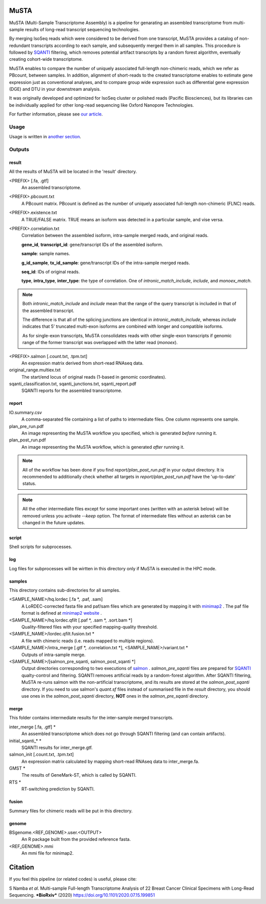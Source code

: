 .. role:: red

=====================
MuSTA
=====================

MuSTA (Multi-Sample Transcriptome Assembly) is a pipeline for genarating an assembled transcriptome from multi-sample results of long-read transcript sequencing technologies.


.. image:: ../images/Fig1_MuSTA_schema.png
   :align: left

By merging IsoSeq reads which were considered to be derived from one transcript, MuSTA provides a catalog of non-redundant transcripts according to each sample, and subsequently merged them in all samples.
This procedure is followed by `SQANTI <https://github.com/ConesaLab/SQANTI>`_ filtering, which removes potential artifact transcripts by a random forest algorithm, eventually creating cohort-wide transcriptome.

MuSTA enables to compare the number of uniquely associated full-length non-chimeric reads, which we refer as PBcount, between samples. In addition, alignment of short-reads to the created transcriptome enables to estimate gene expression just as conventional analyses, and to compare group wide expression such as differential gene expression (DGE) and DTU in your downstream analysis.

It was originally developed and optimized for IsoSeq cluster or polished reads (Pacific Biosciences), but its libraries can be individually applied for other long-read sequencing like Oxford Nanopore Technologies.

For further information, please see `our article <https://doi.org/10.1101/2020.07.15.199851>`_.

Usage
=====

Usage is written in `another section <usage.html>`_.

Outputs
=======

result
------

All the results of MuSTA will be located in the 'result' directory.

<PREFIX> [.fa, .gtf]
    An assembled transcriptome.

<PREFIX>.pbcount.txt
    A PBcount matrix.
    PBcount is defined as the number of uniquely associated full-length non-chimeric (FLNC) reads.

<PREFIX>.existence.txt
    A TRUE/FALSE matrix.
    TRUE means an isoform was detected in a particular sample, and vise versa.

<PREFIX>.correlation.txt
    Correlation between the assembled isoform, intra-sample merged reads, and original reads.
    
    **gene_id**, **transcript_id**: gene/transcript IDs of the assembled isoform.
    
    **sample**: sample names.
    
    **g_id_sample**, **tx_id_sample**: gene/transcript IDs of the intra-sample merged reads.
    
    **seq_id**: IDs of original reads.
    
    **type**, **intra_type**, **inter_type**: the type of correlation. One of `intronic_match_include`, `include`, and `monoex_match`.

.. note::
    Both `intronic_match_include` and `include` mean that the range of the query transcript is included in that of the assembled transcript.
    
    The difference is that all of the splicing junctions are identical in `intronic_match_include`, whereas `include` indicates that 5’ truncated multi-exon isoforms are combined with longer and compatible isoforms.
    
    As for single-exon transcripts, MuSTA consolidates reads with other single-exon transcripts if genomic range of the former transcript was overlapped with the latter read (`monoex`).


<PREFIX>.salmon [.count.txt, .tpm.txt]
    An expression matrix derived from short-read RNAseq data.

original_range.multiex.txt
    The start/end locus of original reads (1-based in genomic coordinates).

sqanti_classification.txt, sqanti_junctions.txt, sqanti_report.pdf
    SQANTI reports for the assembled transcriptome.


report
------

IO.summary.csv
    A comma-separated file containing a list of paths to intermediate files. 
    One column represents one sample.

plan_pre_run.pdf
    An image representing the MuSTA workflow you specified, which is generated *before* running it.

plan_post_run.pdf
    An image representing the MuSTA workflow, which is generated *after* running it.

.. note::
    All of the workflow has been done if you find `report/plan_post_run.pdf` in your output directory.
    It is recommended to additionally check whether all targets in `report/plan_post_run.pdf` have the 'up-to-date' status.

.. note::
    All the other intermediate files except for some important ones (written with an :red:`asterisk` below) will be removed unless you activate `--keep` option.
    The format of intermediate files without an :red:`asterisk` can be changed in the future updates.


script
------

Shell scripts for subprocesses.


log
---

Log files for subprocesses will be wirtten in this directory only if MuSTA is executed in the HPC mode.


samples
-------

This directory contains sub-directories for all samples.

<SAMPLE_NAME>/hq.lordec [.fa :red:`*`, .paf, .sam]
    A LoRDEC-corrected fasta file and paf/sam files which are generated by mapping it with `minimap2 <https://github.com/lh3/minimap2>`_ .
    The paf file format is defined at `minimap2 website <https://github.com/lh3/minimap2#paftools>`_ .

<SAMPLE_NAME>/hq.lordec.qfilt [.paf :red:`*`, .sam :red:`*`, .sort.bam :red:`*`]
    Quality-filtered files with your specified mapping-quality threshold.

<SAMPLE_NAME>/lordec.qfilt.fusion.txt :red:`*`
    A file with chimeric reads (i.e. reads mapped to multiple regions).

<SAMPLE_NAME>/intra_merge [.gtf :red:`*`, .correlation.txt :red:`*`], <SAMPLE_NAME>/variant.txt :red:`*`
    Outputs of intra-sample merge.

<SAMPLE_NAME>/[salmon_pre_sqanti, salmon_post_sqanti :red:`*`]
    Output directories corresponding to two executions of `salmon <https://salmon.readthedocs.io>`_ .
    *salmon_pre_sqanti* files are prepared for `SQANTI <https://github.com/ConesaLab/SQANTI>`_ qualty-control and filtering.
    SQANTI removes artificial reads by a random-forest algorithm.
    After SQANTI filtering, MuSTA re-runs salmon with the non-artificial transcriptome, and its results are stored at the *salmon_post_sqanti* directory.
    If you need to use salmon's *quant.sf* files instead of summarised file in the *result* directory, you should use ones in the *salmon_post_sqanti* directory, **NOT** ones in the *salmon_pre_sqanti* directory.


merge
-----

This folder contains intermediate results for the inter-sample merged transcripts.


inter_merge [.fa, .gtf] :red:`*`
    An assembled transcriptome which does not go through SQANTI filtering (and can contain artifacts).

initial_sqanti_* :red:`*`
    SQANTI results for inter_merge.gtf.

salmon_init [.count.txt, .tpm.txt]
    An expression matrix calculated by mapping short-read RNAseq data to inter_merge.fa.

GMST :red:`*`
    The results of GeneMark-ST, which is called by SQANTI.

RTS :red:`*`
    RT-switching prediction by SQANTI.


fusion
------

Summary files for chimeric reads will be put in this directory.


genome
------

BSgenome.<REF_GENOME>.user.<OUTPUT>
    An R package built from the provided reference fasta.

<REF_GENOME>.mmi
    An mmi file for minimap2.


=====================
Citation
=====================

If you feel this pipeline (or related codes) is useful, please cite:

S Namba *et al*. Multi-sample Full-length Transcriptome Analysis of 22 Breast Cancer Clinical Specimens with Long-Read Sequencing. ***BioRxiv*** (2020) https://doi.org/10.1101/2020.07.15.199851
